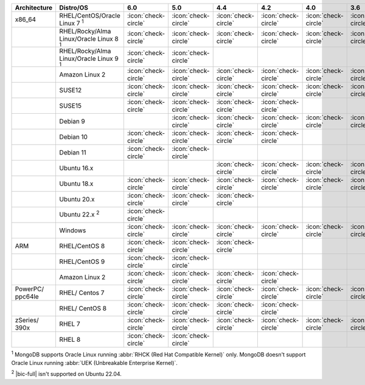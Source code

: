 .. list-table::
    :header-rows: 1
    :widths: 15 25 10 10 10 10 10 10

    * - Architecture
      - Distro/OS
      - 6.0
      - 5.0
      - 4.4
      - 4.2
      - 4.0
      - 3.6
    * - x86_64
      - RHEL/CentOS/Oracle Linux 7 :sup:`1`
      - :icon:`check-circle`
      - :icon:`check-circle`
      - :icon:`check-circle`
      - :icon:`check-circle`
      - :icon:`check-circle`
      - :icon:`check-circle`
    * -
      - RHEL/Rocky/Alma Linux/Oracle Linux 8 :sup:`1`
      - :icon:`check-circle`
      - :icon:`check-circle`
      - :icon:`check-circle`
      - :icon:`check-circle`
      - :icon:`check-circle`
      - :icon:`check-circle`
    * - 
      - RHEL/Rocky/Alma Linux/Oracle Linux 9 :sup:`1`
      - :icon:`check-circle`
      - :icon:`check-circle`
      - 
      - 
      - 
      - 
    * -
      - Amazon Linux 2
      - :icon:`check-circle`
      - :icon:`check-circle`
      - :icon:`check-circle`
      - :icon:`check-circle`
      - :icon:`check-circle`
      - :icon:`check-circle`
    * -
      - SUSE12
      - :icon:`check-circle`
      - :icon:`check-circle`
      - :icon:`check-circle`
      - :icon:`check-circle`
      - :icon:`check-circle`
      - :icon:`check-circle`
    * - 
      - SUSE15 
      - :icon:`check-circle`
      - :icon:`check-circle`
      - :icon:`check-circle`
      - :icon:`check-circle`
      -
      -
    * -
      - Debian 9
      -
      - :icon:`check-circle`
      - :icon:`check-circle`
      - :icon:`check-circle`
      - :icon:`check-circle`
      - :icon:`check-circle`
    * -
      - Debian 10
      - :icon:`check-circle`
      - :icon:`check-circle`
      - :icon:`check-circle`
      - :icon:`check-circle`
      -
      -
    * -
      - Debian 11
      - :icon:`check-circle`
      - :icon:`check-circle`
      -
      -
      -
      -
    * -
      - Ubuntu 16.x
      -
      -
      - :icon:`check-circle`
      - :icon:`check-circle`
      - :icon:`check-circle`
      - :icon:`check-circle`
    * -
      - Ubuntu 18.x 
      - :icon:`check-circle`
      - :icon:`check-circle`
      - :icon:`check-circle`
      - :icon:`check-circle`
      - :icon:`check-circle`
      - :icon:`check-circle`
    * - 
      - Ubuntu 20.x
      - :icon:`check-circle`
      - :icon:`check-circle`
      - :icon:`check-circle`
      -
      -
      -
    * - 
      - Ubuntu 22.x :sup:`2`
      - :icon:`check-circle`
      - 
      - 
      -
      -
      -
    * - 
      - Windows
      - :icon:`check-circle`
      - :icon:`check-circle`
      - :icon:`check-circle`
      - :icon:`check-circle`
      - :icon:`check-circle`
      - :icon:`check-circle`
    * - ARM
      - RHEL/CentOS 8
      - :icon:`check-circle`
      - :icon:`check-circle`
      - :icon:`check-circle`
      -
      -
      -
    * -
      - RHEL/CentOS 9
      - :icon:`check-circle`
      - :icon:`check-circle`
      -
      -
      -
      -
    * - 
      - Amazon Linux 2
      - :icon:`check-circle`
      - :icon:`check-circle`
      - :icon:`check-circle`
      - :icon:`check-circle`
      -
      -
    * - PowerPC/ ppc64le
      - RHEL/ Centos 7
      - :icon:`check-circle`
      - :icon:`check-circle`
      - :icon:`check-circle`
      - :icon:`check-circle`
      - :icon:`check-circle`
      - :icon:`check-circle`
    * - 
      - RHEL/ CentOS 8
      - :icon:`check-circle`
      - :icon:`check-circle`
      - :icon:`check-circle`
      - :icon:`check-circle`
      -
      -
    * - zSeries/ 390x
      - RHEL 7 
      - :icon:`check-circle`
      - :icon:`check-circle`
      - :icon:`check-circle`
      - :icon:`check-circle`
      - :icon:`check-circle`
      - :icon:`check-circle`
    * -
      - RHEL 8
      - :icon:`check-circle`
      - :icon:`check-circle`
      -
      -
      -
      -

:sup:`1` MongoDB supports Oracle Linux running
:abbr:`RHCK (Red Hat Compatible Kernel)` only. 
MongoDB doesn't support Oracle Linux running
:abbr:`UEK (Unbreakable Enterprise Kernel)`.

:sup:`2` |bic-full| isn't supported on Ubuntu 22.04.
